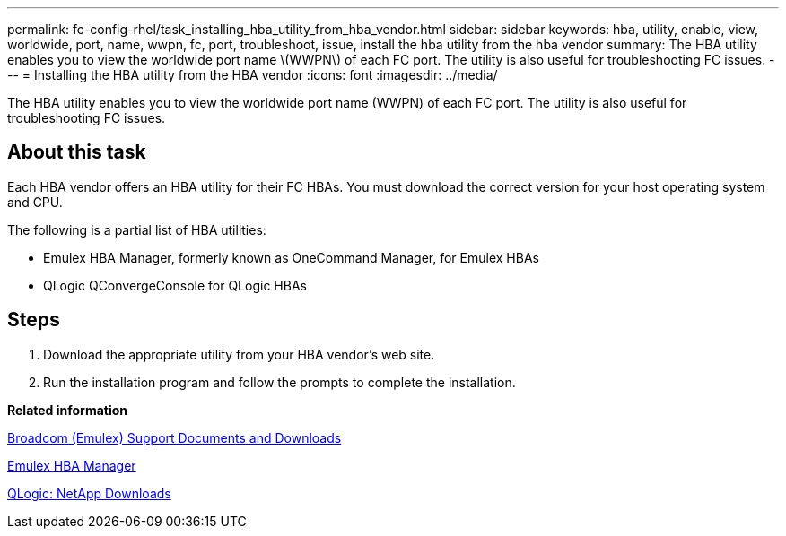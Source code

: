 ---
permalink: fc-config-rhel/task_installing_hba_utility_from_hba_vendor.html
sidebar: sidebar
keywords: hba, utility, enable, view, worldwide, port, name, wwpn, fc, port, troubleshoot, issue, install the hba utility from the hba vendor
summary: The HBA utility enables you to view the worldwide port name \(WWPN\) of each FC port. The utility is also useful for troubleshooting FC issues.
---
= Installing the HBA utility from the HBA vendor
:icons: font
:imagesdir: ../media/

[.lead]
The HBA utility enables you to view the worldwide port name (WWPN) of each FC port. The utility is also useful for troubleshooting FC issues.

== About this task

Each HBA vendor offers an HBA utility for their FC HBAs. You must download the correct version for your host operating system and CPU.

The following is a partial list of HBA utilities:

* Emulex HBA Manager, formerly known as OneCommand Manager, for Emulex HBAs
* QLogic QConvergeConsole for QLogic HBAs

== Steps

. Download the appropriate utility from your HBA vendor's web site.
. Run the installation program and follow the prompts to complete the installation.

*Related information*

https://www.broadcom.com/support/download-search?tab=search[Broadcom (Emulex) Support Documents and Downloads]

https://www.broadcom.com/products/storage/fibre-channel-host-bus-adapters/emulex-hba-manager[Emulex HBA Manager]

http://driverdownloads.qlogic.com/QLogicDriverDownloads_UI/OEM_Product_List.aspx?oemid=372[QLogic: NetApp Downloads]

